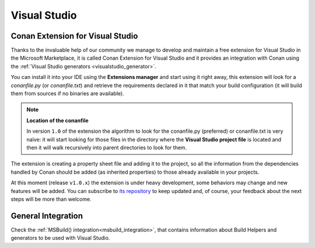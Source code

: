.. _visual_studio:


|visual_logo| Visual Studio
___________________________


Conan Extension for Visual Studio
=================================

Thanks to the invaluable help of our community we manage to develop and maintain a free
extension for Visual Studio in the Microsoft Marketplace, it is called Conan Extension
for Visual Studio and it provides an integration with Conan using the
:ref:`Visual Studio generators <visualstudio_generator>`.

.. image:: ../../images/visual_studio/marketplace-header.png
   :width: 90%
   :alt: Conan Extension for Visual Studio in the Microsoft marketplace

You can install it into your IDE using the **Extensions manager** and start using it right
away, this extension will look for a *conanfile.py* (or *conanfile.txt*) and retrieve the
requirements declared in it that match your build configuration (it will build them from
sources if no binaries are available).

.. note::

    **Location of the conanfile**

    In version ``1.0`` of the extension the algorithm to look for the conanfile.py (preferred)
    or conanfile.txt is very naïve: it will start looking for those files in the directory
    where the **Visual Studio project file** is located and then it will walk recursively into
    parent directories to look for them.


The extension is creating a property sheet file and adding it to the project, so all the
information from the dependencies handled by Conan should be added (as inherited properties)
to those already available in your projects.

At this moment (release ``v1.0.x``) the extension is under heavy development, some behaviors may
change and new features will be added. You can subscribe to `its repository`_ to keep updated and,
of course, your feedback about the next steps will be more than welcome.

.. _`its repository`: https://github.com/conan-io/conan-vs-extension


General Integration
===================


Check the :ref:`MSBuild() integration<msbuild_integration>`, that contains information about Build Helpers and
generators to be used with Visual Studio.


.. |visual_logo| image:: ../../images/visual-studio-logo.png
                 :width: 100 px
                 :alt: Visual Studio logo